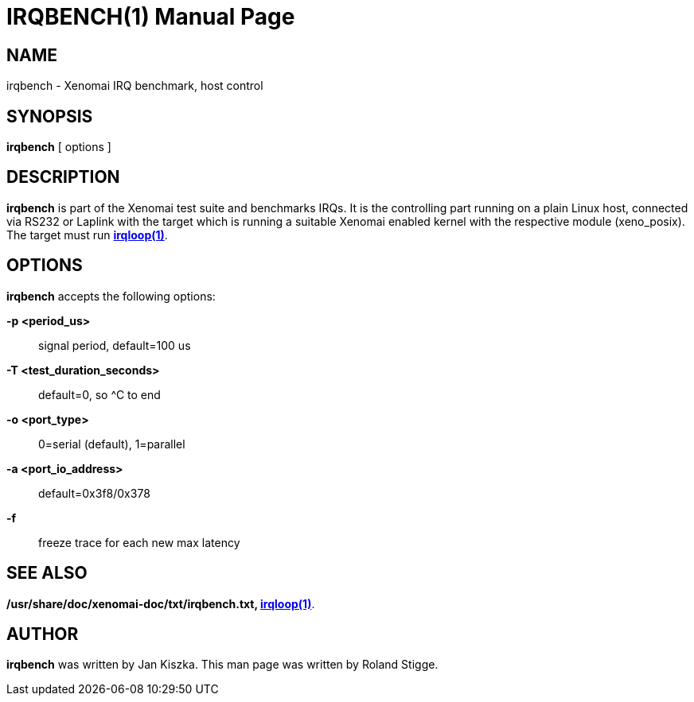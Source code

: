 // ** The above line should force tbl to be a preprocessor **
// Man page for irqbench
//
// Copyright (C) 2008 Roland Stigge <stigge@antcom.de>
//
// You may distribute under the terms of the GNU General Public
// License as specified in the file COPYING that comes with the
// Xenomai distribution.
//
//
IRQBENCH(1)
===========
:doctype: manpage
:revdate: 2008/04/19
:man source: Xenomai
:man version: {xenover}
:man manual: Xenomai Manual

NAME
-----
irqbench - Xenomai IRQ benchmark, host control

SYNOPSIS
---------
// The general command line
*irqbench* [ options ]

DESCRIPTION
------------
*irqbench* is part of the Xenomai test suite and benchmarks IRQs. It is the
controlling part running on a plain Linux host, connected via RS232 or Laplink
with the target which is running a suitable Xenomai enabled kernel with the
respective module (xeno_posix). The target must run *link:../irqloop/index.html[irqloop(1)]*.

OPTIONS
--------
*irqbench* accepts the following options:

*-p <period_us>*::
signal period, default=100 us

*-T <test_duration_seconds>*::
default=0, so ^C to end

*-o <port_type>*::
0=serial (default), 1=parallel

*-a <port_io_address>*::
default=0x3f8/0x378

*-f*::
freeze trace for each new max latency

SEE ALSO
--------
*/usr/share/doc/xenomai-doc/txt/irqbench.txt, link:../irqloop/index.html[irqloop(1)]*.

AUTHOR
-------
*irqbench* was written by Jan Kiszka. This man page
was written by Roland Stigge. 
